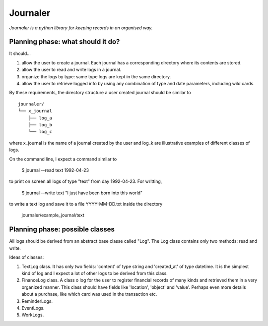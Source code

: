 Journaler
=========

*Journaler is a python library for keeping records in an organised way.*

Planning phase: what should it do?
----------------------------------

It should...

#. allow the user to create a journal. Each journal has a corresponding
   directory where its contents are stored.

#. allow the user to read and write logs in a journal.

#. organize the logs by type: same type logs are kept in the same directory.

#. allow the user to retrieve logged info by using any combination of type and
   date parameters, including wild cards.

By these requirements, the directory structure a user created journal should be
similar to 

::

    journaler/
    └── x_journal
        ├── log_a
        ├── log_b
        └── log_c

where x_journal is the name of a journal created by the user and log_k are
illustrative examples of different classes of logs.

On the command line, I expect a command similar to 

    $ journal --read text 1992-04-23

to print on screen all logs of type "text" from day 1992-04-23. For writting,

    $ journal --write text "I just have been born into this world"

to write a text log and save it to a file YYYY-MM-DD.txt inside the directory

    journaler/example_journal/text

Planning phase: possible classes
--------------------------------

All logs should be derived from an abstract base classe called "Log". The Log
class contains only two methods: read and write.

Ideas of classes:

#. TextLog class. It has only two fields: 'content' of type string and
   'created_at' of type datetime. It is the simplest kind of log and I expect a
   lot of other logs to be derived from this class.

#. FinanceLog class. A class o log for the user to register financial records
   of many kinds and retrieved them in a very organized manner. This class
   should have fields like 'location', 'object' and 'value'. Perhaps even more
   details about a purchase, like which card was used in the transaction etc.

#. ReminderLogs.

#. EventLogs.

#. WorkLogs.
